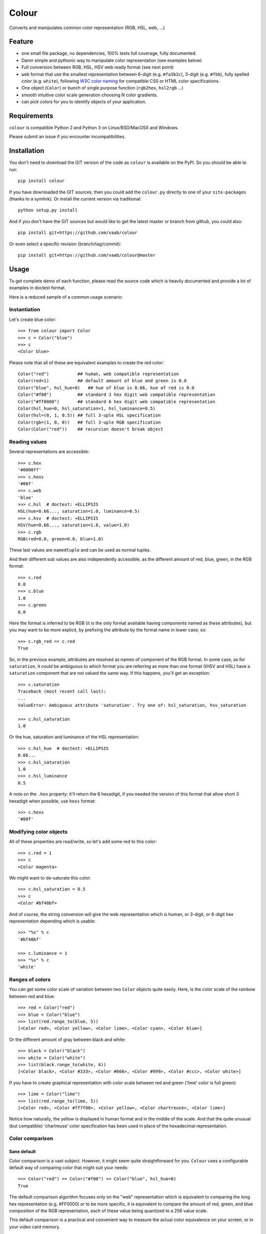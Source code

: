 ======
Colour
======

.. image:: http://img.shields.io/pypi/v/colour.svg?style=flat
   :target: https://pypi.python.org/pypi/colour/
   :alt: Latest PyPI version

.. image:: https://img.shields.io/pypi/l/gitchangelog.svg?style=flat
   :target: https://github.com/vaab/gitchangelog/blob/master/LICENSE
   :alt: License

.. image:: https://img.shields.io/pypi/pyversions/gitchangelog.svg?style=flat
   :target: https://pypi.python.org/pypi/gitchangelog/
   :alt: Compatible python versions

.. image:: http://img.shields.io/pypi/dm/colour.svg?style=flat
   :target: https://pypi.python.org/pypi/colour/
   :alt: Number of PyPI downloads

.. image:: http://img.shields.io/travis/vaab/colour/master.svg?style=flat
   :target: https://travis-ci.org/vaab/colour/
   :alt: Travis CI build status

.. image:: https://img.shields.io/appveyor/ci/vaab/colour.svg
   :target: https://ci.appveyor.com/project/vaab/colour/branch/master
   :alt: Appveyor CI build status

.. image:: http://img.shields.io/codecov/c/github/vaab/colour.svg?style=flat
   :target: https://codecov.io/gh/vaab/colour/
   :alt: Test coverage


Converts and manipulates common color representation (RGB, HSL, web, ...)


Feature
=======

- one small file package, no dependencies, 100% tests full coverage,
  fully documented.

- Damn simple and pythonic way to manipulate color representation (see
  examples below)

- Full conversion between RGB, HSL, HSV web ready format (see next point)

- ``web`` format that use the smallest representation between
  6-digit (e.g. ``#fa3b2c``), 3-digit (e.g. ``#fbb``), fully spelled
  color (e.g. ``white``), following `W3C color naming`_ for compatible
  CSS or HTML color specifications.

- One object (``Color``) or bunch of single purpose function (``rgb2hex``,
  ``hsl2rgb`` ...)

- smooth intuitive color scale generation choosing N color gradients.

- can pick colors for you to identify objects of your application.

.. _W3C color naming: http://www.w3.org/TR/css3-color/#svg-color


Requirements
============

``colour`` is compatible Python 2 and Python 3 on
Linux/BSD/MacOSX and Windows.

Please submit an issue if you encounter incompatibilities.


Installation
============

You don't need to download the GIT version of the code as ``colour`` is
available on the PyPI. So you should be able to run::

    pip install colour

If you have downloaded the GIT sources, then you could add the ``colour.py``
directly to one of your ``site-packages`` (thanks to a symlink). Or install
the current version via traditional::

    python setup.py install

And if you don't have the GIT sources but would like to get the latest
master or branch from github, you could also::

    pip install git+https://github.com/vaab/colour

Or even select a specific revision (branch/tag/commit)::

    pip install git+https://github.com/vaab/colour@master


Usage
=====

To get complete demo of each function, please read the source code which is
heavily documented and provide a lot of examples in doctest format.

Here is a reduced sample of a common usage scenario:


Instantiation
-------------

Let's create blue color::

    >>> from colour import Color
    >>> c = Color("blue")
    >>> c
    <Color blue>

Please note that all of these are equivalent examples to create the red color::

    Color("red")           ## human, web compatible representation
    Color(red=1)           ## default amount of blue and green is 0.0
    Color("blue", hsl_hue=0)   ## hue of blue is 0.66, hue of red is 0.0
    Color("#f00")          ## standard 3 hex digit web compatible representation
    Color("#ff0000")       ## standard 6 hex digit web compatible representation
    Color(hsl_hue=0, hsl_saturation=1, hsl_luminance=0.5)
    Color(hsl=(0, 1, 0.5)) ## full 3-uple HSL specification
    Color(rgb=(1, 0, 0))   ## full 3-uple RGB specification
    Color(Color("red"))    ## recursion doesn't break object


Reading values
--------------

Several representations are accessible::

    >>> c.hex
    '#0000ff'
    >>> c.hexs
    '#00f'
    >>> c.web
    'blue'
    >>> c.hsl  # doctest: +ELLIPSIS
    HSL(hue=0.66..., saturation=1.0, luminance=0.5)
    >>> c.hsv  # doctest: +ELLIPSIS
    HSV(hue=0.66..., saturation=1.0, value=1.0)
    >>> c.rgb
    RGB(red=0.0, green=0.0, blue=1.0)

These last values are ``namedtuple`` and can be used as normal tuples.

And their different sub values are also independently accessible, as
the different amount of red, blue, green, in the RGB format::

    >>> c.red
    0.0
    >>> c.blue
    1.0
    >>> c.green
    0.0

Here the format is inferred to be RGB (it is the only format available
having components named as these attributes), but you may want to be
more explicit, by prefixing the attribute by the format name in lower
case, so::

    >>> c.rgb_red == c.red
    True

So, in the previous example, attributes are resolved as names of component
of the RGB format. In some case, as for ``saturation``, it could
be ambiguous to which format you are referring as more than one format
((HSV and HSL) have a ``saturation`` component that are not valued the
same way. If this happens, you'll get an exception::

    >>> c.saturation
    Traceback (most recent call last):
    ...
    ValueError: Ambiguous attribute 'saturation'. Try one of: hsl_saturation, hsv_saturation

    >>> c.hsl_saturation
    1.0

Or the hue, saturation and luminance of the HSL representation::

    >>> c.hsl_hue  # doctest: +ELLIPSIS
    0.66...
    >>> c.hsl_saturation
    1.0
    >>> c.hsl_luminance
    0.5

A note on the ``.hex`` property: it'll return the 6 hexadigit, if you
needed the version of this format that allow short 3 hexadigit when possible,
use ``hexs`` format::

    >>> c.hexs
    '#00f'


Modifying color objects
-----------------------

All of these properties are read/write, so let's add some red to this color::

    >>> c.red = 1
    >>> c
    <Color magenta>

We might want to de-saturate this color::

    >>> c.hsl_saturation = 0.5
    >>> c
    <Color #bf40bf>

And of course, the string conversion will give the web representation which is
human, or 3-digit, or 6-digit hex representation depending which is usable::

    >>> "%s" % c
    '#bf40bf'

    >>> c.luminance = 1
    >>> "%s" % c
    'white'


Ranges of colors
----------------

You can get some color scale of variation between two ``Color`` objects quite
easily. Here, is the color scale of the rainbow between red and blue::

    >>> red = Color("red")
    >>> blue = Color("blue")
    >>> list(red.range_to(blue, 5))
    [<Color red>, <Color yellow>, <Color lime>, <Color cyan>, <Color blue>]

Or the different amount of gray between black and white::

    >>> black = Color("black")
    >>> white = Color("white")
    >>> list(black.range_to(white, 6))
    [<Color black>, <Color #333>, <Color #666>, <Color #999>, <Color #ccc>, <Color white>]


If you have to create graphical representation with color scale
between red and green ('lime' color is full green)::

    >>> lime = Color("lime")
    >>> list(red.range_to(lime, 5))
    [<Color red>, <Color #ff7f00>, <Color yellow>, <Color chartreuse>, <Color lime>]

Notice how naturally, the yellow is displayed in human format and in
the middle of the scale. And that the quite unusual (but compatible)
'chartreuse' color specification has been used in place of the
hexadecimal representation.


Color comparison
----------------

Sane default
~~~~~~~~~~~~

Color comparison is a vast subject. However, it might seem quite straightforward for
you. ``Colour`` uses a configurable default way of comparing color that might suit
your needs::

    >>> Color("red") == Color("#f00") == Color("blue", hsl_hue=0)
    True

The default comparison algorithm focuses only on the "web" representation which is
equivalent to comparing the long hex representation (e.g. #FF0000) or to be more
specific, it is equivalent to compare the amount of red, green, and blue composition
of the RGB representation, each of these value being quantized to a 256 value scale.

This default comparison is a practical and convenient way to measure the actual
color equivalence on your screen, or in your video card memory.

But this comparison wouldn't make the difference between a black red, and a
black blue, which both are black::

   >>> black_red = Color("red", luminance=0)
   >>> black_blue = Color("blue", luminance=0)

   >>> black_red == black_blue
   True


Customization
~~~~~~~~~~~~~

But, this is not the sole way to compare two colors. As I'm quite lazy, I'm providing
you a way to customize it to your needs. Thus::

   >>> from colour import RGB_equivalence, HSL_equivalence
   >>> black_red = Color("red", luminance=0, equality=HSL_equivalence)
   >>> black_blue = Color("blue", luminance=0, equality=HSL_equivalence)

   >>> black_red == black_blue
   False

As you might have already guessed, the sane default is ``RGB_equivalence``, so::

   >>> black_red = Color("red", luminance=0, equality=RGB_equivalence)
   >>> black_blue = Color("blue", luminance=0, equality=RGB_equivalence)

   >>> black_red == black_blue
   True

Here's how you could implement your unique comparison function::

   >>> saturation_equivalence = lambda c1, c2: c1.hsl_saturation == c2.hsl_saturation
   >>> red = Color("red", equality=saturation_equivalence)
   >>> blue = Color("blue", equality=saturation_equivalence)
   >>> white = Color("white", equality=saturation_equivalence)

   >>> red == blue
   True
   >>> white == red
   False

Note: When comparing 2 colors, *only* the equality function *of the first
color will be used*. Thus::

   >>> black_red = Color("red", luminance=0, equality=RGB_equivalence)
   >>> black_blue = Color("blue", luminance=0, equality=HSL_equivalence)

   >>> black_red == black_blue
   True

But reverse operation is not equivalent !::

   >>> black_blue == black_red
   False


Equality to non-Colour objects
~~~~~~~~~~~~~~~~~~~~~~~~~~~~~~

As a side note, whatever your custom equality function is, it won't be
used if you compare to anything else than a ``Colour`` instance::

    >>> red = Color("red", equality=lambda c1, c2: True)
    >>> blue = Color("blue", equality=lambda c1, c2: True)

Note that these instances would compare as equal to any other color::

    >>> red == blue
    True

But on another non-Colour object::

    >>> red == None
    False
    >>> red != None
    True

Actually, ``Colour`` instances will, politely enough, leave
the other side of the equality have a chance to decide of the output,
(by executing its own ``__eq__``), so::

    >>> class OtherColorImplem(object):
    ...     def __init__(self, color):
    ...         self.color = color
    ...     def __eq__(self, other):
    ...         return self.color == other.web

    >>> alien_red = OtherColorImplem("red")
    >>> red == alien_red
    True
    >>> blue == alien_red
    False

And inequality (using ``__ne__``) are also polite::

    >>> class AnotherColorImplem(OtherColorImplem):
    ...     def __ne__(self, other):
    ...         return self.color != other.web

    >>> new_alien_red = AnotherColorImplem("red")
    >>> red != new_alien_red
    False
    >>> blue != new_alien_red
    True


Picking arbitrary color for a python object
-------------------------------------------


Basic Usage
~~~~~~~~~~~

Sometimes, you just want to pick a color for an object in your application
often to visually identify this object. Thus, the picked color should be the
same for same objects, and different for different object::

    >>> foo = object()
    >>> bar = object()

    >>> Color(pick_for=foo)  # doctest: +ELLIPSIS
    <Color ...>
    >>> Color(pick_for=foo) == Color(pick_for=foo)
    True
    >>> Color(pick_for=foo) == Color(pick_for=bar)
    False

Of course, although there's a tiny probability that different strings yield the
same color, most of the time, different inputs will produce different colors.


Advanced Usage
~~~~~~~~~~~~~~

You can customize your color picking algorithm by providing a ``picker``. A
``picker`` is a callable that takes an object, and returns something that can
be instantiated as a color by ``Color``::

    >>> my_picker = lambda obj: "red" if isinstance(obj, int) else "blue"
    >>> Color(pick_for=3, picker=my_picker, pick_key=None)
    <Color red>
    >>> Color(pick_for="foo", picker=my_picker, pick_key=None)
    <Color blue>

You might want to use a particular picker, but enforce how the picker will
identify two object as the same (or not). So there's a ``pick_key`` attribute
that is provided and defaults as equivalent of ``hash`` method and if hash is
not supported by your object, it'll default to the ``str`` of your object salted
with the class name.

Thus::

    >>> class MyObj(str): pass
    >>> my_obj_color = Color(pick_for=MyObj("foo"))
    >>> my_str_color = Color(pick_for="foo")
    >>> my_obj_color == my_str_color
    False

And with unhashable types... here we consider as equivalent two
instances with same ``str`` representation::

    >>> class MyObj(dict): pass
    >>> my_dict = MyObj(foo=1)
    >>> my_obj_color = Color(pick_for=my_dict)
    >>> new_dict = MyObj()  ## new_dict has not the same content as my_dict yet
    >>> Color(pick_for=my_dict) == Color(pick_for=new_dict)
    False
    >>> new_dict["foo"] = 1  ## now they have equivalent string representation
    >>> Color(pick_for=my_dict) == Color(pick_for=new_dict)
    True

Please make sure your object is hashable or "stringable" before using the
``RGB_color_picker`` picking mechanism or provide another color picker. Nearly
all python object are hashable by default so this shouldn't be an issue (e.g.
instances of ``object`` and subclasses are hashable).

Neither ``hash`` nor ``str`` are perfect solution. So feel free to use
``pick_key`` at ``Color`` instantiation time to set your way to identify
objects, for instance::

    >>> a = object()
    >>> b = object()
    >>> Color(pick_for=a, pick_key=id) == Color(pick_for=b, pick_key=id)
    False

When choosing a pick key, you should closely consider if you want your color
to be consistent between runs (this is NOT the case with the last example),
or consistent with the content of your object if it is a mutable object.

Default value of ``pick_key`` and ``picker`` ensures that the same color will
be attributed to same object between different run on different computer for
most python object.


Color factory
-------------

As you might have noticed, there are few attributes that you might want to see
attached to all of your colors as ``equality`` for equality comparison support,
or ``picker``, ``pick_key`` to configure your object color picker.

You can create a customized ``Color`` factory thanks to the ``make_color_factory``::

    >>> from colour import make_color_factory, HSL_equivalence, RGB_color_picker

    >>> get_color = make_color_factory(
    ...    equality=HSL_equivalence,
    ...    picker=RGB_color_picker,
    ...    pick_key=str,
    ... )

All color created thanks to ``CustomColor`` class instead of the default one
would get the specified attributes by default::

    >>> black_red = get_color("red", luminance=0)
    >>> black_blue = get_color("blue", luminance=0)

Of course, these are still instances of ``Color`` class::

    >>> isinstance(black_red, Color)
    True

Equality was changed from normal defaults, so::

    >>> black_red == black_blue
    False

This because the default equivalence of ``Color`` was set to
``HSL_equivalence``.


Contributing
============

Any suggestion or issue is welcome. Push request are very welcome,
please check out the guidelines.


Push Request Guidelines
-----------------------

You can send any code. I'll look at it and will integrate it myself in
the code base and leave you as the author. This process can take time and
it'll take less time if you follow the following guidelines:

- check your code with PEP8 or pylint. Try to stick to 80 columns wide.
- separate your commits per smallest concern.
- each commit should pass the tests (to allow easy bisect)
- each functionality/bugfix commit should contain the code, tests,
  and doc.
- prior minor commit with typographic or code cosmetic changes are
  very welcome. These should be tagged in their commit summary with
  ``!minor``.
- the commit message should follow gitchangelog rules (check the git
  log to get examples)
- if the commit fixes an issue or finished the implementation of a
  feature, please mention it in the summary.

If you have some questions about guidelines which is not answered here,
please check the current ``git log``, you might find previous commit that
would show you how to deal with your issue.


License
=======

Copyright (c) 2012-2015 Valentin Lab.

Licensed under the `BSD License`_.

.. _BSD License: http://raw.github.com/vaab/colour/master/LICENSE
